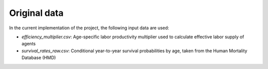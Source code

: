 .. _original_data:

*************
Original data
*************

In the current implementation of the project, the following input data are used:

* *efficiency_multiplier.csv*: Age-specific labor productivity multiplier used to calculate effective labor supply of agents

* *survival_rates_raw.csv*: Conditional year-to-year survival probabilities by age, taken from the Human Mortality Database (HMD)
